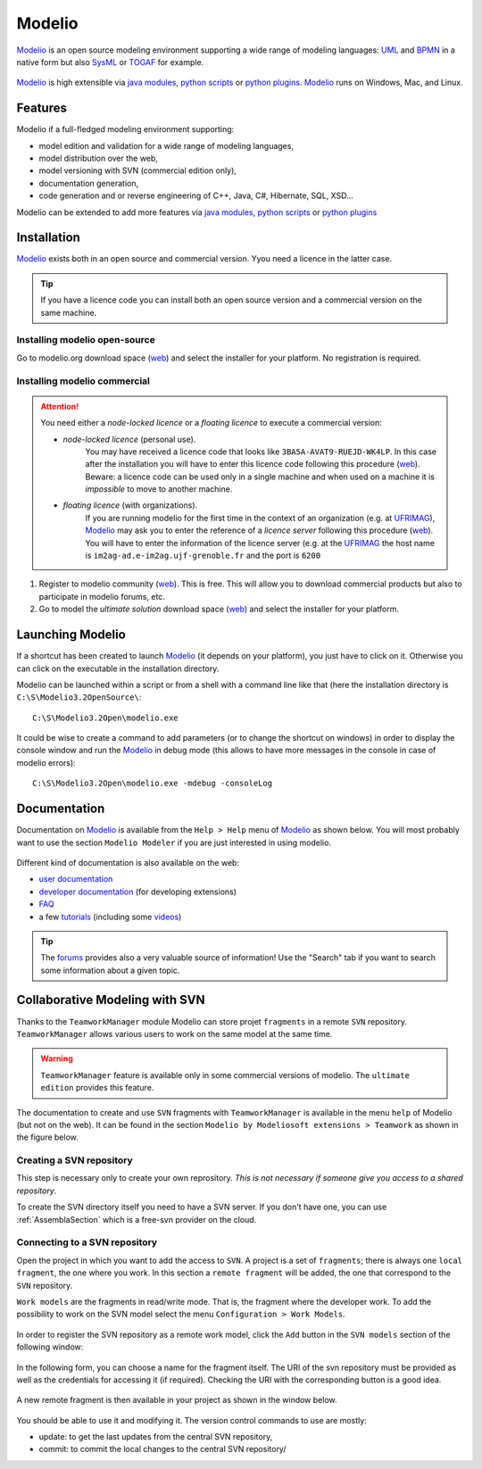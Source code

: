 Modelio
=======

Modelio_ is an open source modeling environment supporting a wide range of
modeling languages: UML_ and BPMN_ in a native form but also SysML_ or TOGAF_
for example.

.. figure:: media/various-models.jpg

Modelio_ is high extensible via `java modules`_,
`python scripts`_ or `python plugins`_. Modelio_ runs on Windows, Mac, and
Linux.

Features
--------

Modelio if a full-fledged modeling environment supporting:

* model edition and validation for a wide range of modeling languages,
* model distribution over the web,
* model versioning with SVN (commercial edition only),
* documentation generation,
* code generation and or reverse engineering of C++, Java, C#, Hibernate, SQL, XSD...

Modelio can be extended to add more features via `java modules`_,
`python scripts`_ or `python plugins`_

Installation
------------

Modelio_ exists both in an open source and commercial version. Yyou need a
licence in the latter case.

.. tip::
    If you have a licence code you can install both an open source version
    and a commercial version on the same machine.

Installing modelio open-source
^^^^^^^^^^^^^^^^^^^^^^^^^^^^^^
Go to modelio.org download space |modelio-free-download| and select the
installer for your platform. No registration is required.

Installing modelio commercial
^^^^^^^^^^^^^^^^^^^^^^^^^^^^^

.. attention::
    You need either a *node-locked licence* or a *floating licence* to execute
    a commercial version:

    * *node-locked licence* (personal use).
        You may have received a licence code that looks
        like ``3BA5A-AVAT9-RUEJD-WK4LP``. In this case after
        the installation you will have to enter this licence code following
        this procedure |modelio-licence-node|. Beware: a licence code can be used
        only in a single machine and when used on a machine it is *impossible*
        to move to another machine.

    * *floating licence* (with organizations).
        If you are running modelio for the first time in the context of an
        organization (e.g. at UFRIMAG_), Modelio_ may ask you
        to enter the reference of a *licence server* following this procedure
        |modelio-licence-client|. You will have to enter the information of
        the licence server (e.g. at the UFRIMAG_ the host name is
        ``im2ag-ad.e-im2ag.ujf-grenoble.fr`` and the port is ``6200``


#. Register to modelio community |modelio-register|. This is free.
   This will allow you to download commercial products but also to
   participate in modelio forums, etc.

#. Go to model the *ultimate solution* download space |modelio-ultimate| and
   select the installer for your platform.





Launching Modelio
-----------------
If a shortcut has been created to launch Modelio_ (it depends on your platform),
you just have to click on it. Otherwise you can click on the executable in the
installation directory.

Modelio can be launched within a script or from a shell with a command line
like that (here the installation directory is ``C:\S\Modelio3.2OpenSource\``::

    C:\S\Modelio3.2Open\modelio.exe

It could be wise to create a command to add parameters (or to change the
shortcut on windows) in order to display the console window and run the Modelio_
in debug mode (this allows to have more messages in the console in case of
modelio errors)::

    C:\S\Modelio3.2Open\modelio.exe -mdebug -consoleLog


Documentation
-------------

Documentation on Modelio_ is available from the ``Help > Help`` menu of
Modelio_ as shown below. You will most probably want to use the section
``Modelio Modeler`` if you are just interested in using modelio.

.. figure:: media/help.jpg

Different kind of documentation is also available on the web:

* |modelio-documentation-user|
* |modelio-documentation-developers| (for developing extensions)
* |modelio-documentation-faq|
* a few |modelio-documentation-tutorials| (including some |modelio-videos|)

.. tip::
    The |modelio-forums| provides also a very valuable source of information!
    Use the "Search" tab if you want to search some information about a given
    topic.

.. figure:: media/forums.jpg



Collaborative Modeling with SVN
-------------------------------
Thanks to the ``TeamworkManager`` module Modelio can store projet ``fragments``
in a remote ``SVN`` repository. ``TeamworkManager``  allows various users to
work on the same model at the same time.

.. warning::
    ``TeamworkManager`` feature is available only in some commercial versions
    of modelio. The ``ultimate edition`` provides this feature.

The documentation to create and use ``SVN`` fragments with ``TeamworkManager``
is available in the menu ``help`` of Modelio (but not on the web). It can be
found in the section  ``Modelio by Modeliosoft extensions > Teamwork`` as
shown in the figure below.

.. figure:: media/ModelioSvnDocumentation.jpg
    :align: center

Creating a SVN repository
^^^^^^^^^^^^^^^^^^^^^^^^^
This step is necessary only to create your own reprository. *This is not
necessary if someone give you access to a shared repository*.

To create the SVN directory itself you need to have a SVN server. If you don't
have one, you can use :ref:`AssemblaSection` which is a free-svn provider on the
cloud.

Connecting to a SVN repository
^^^^^^^^^^^^^^^^^^^^^^^^^^^^^^
Open the project in which you want to add the access to ``SVN``. A project is a
set of ``fragments``; there is always one ``local fragment``, the one where you
work. In this section a ``remote fragment`` will be added, the one that
correspond to the ``SVN`` repository.

``Work models`` are the fragments in read/write mode. That is, the fragment
where the developer work. To add the possibility to work on the SVN model
select the menu ``Configuration > Work Models``.

.. figure:: media/ModelioSvnConfigurationMenu.jpg
    :align: center

In order to register the SVN repository as a remote work model, click the
``Add`` button in the ``SVN models`` section of the following window:

.. figure:: media/ModelioSVNWorkModels.jpg
    :align: center

In the following form, you can choose a name for the fragment itself. The
URI of the svn repository must be provided as well as the credentials for
accessing it (if required). Checking the URI  with the corresponding button
is a good idea.

.. figure:: media/ModelioSVNLogin.jpg
    :align: center

A new remote fragment is then available in your project as shown in the window
below.

.. figure:: media/ModelionSVNFragment.jpg
    :align: center

You should be able to use it and modifying it. The version control commands to use
are mostly:

* update: to get the last updates from the central SVN repository,
* commit: to commit the local changes to the central SVN repository/


.. ............................................................................

.. |modelio-documentation-user| replace::
    `user documentation <https://www.modelio.org/documentation/user-manuals.html>`__

.. |modelio-documentation-developers| replace::
    `developer documentation <https://www.modelio.org/documentation/developer-api.html>`__

.. |modelio-documentation-faq| replace::
    `FAQ <https://www.modelio.org/documentation/faq-menu.html>`__

.. |modelio-documentation-tutorials| replace::
    `tutorials <https://www.modelio.org/documentation/tutorials.html>`__

.. |modelio-videos| replace::
    `videos <https://www.youtube.com/user/ModelioCommunity>`__

.. |modelio-forums| replace::
    `forums <https://www.youtube.com/user/ModelioCommunity>`__

.. |modelio-free-download| replace::
    (`web <https://www.modelio.org/downloads/download-modelio.html>`__)

.. |modelio-register| replace::
    (`web <http://www.modeliosoft.com/en/purchase/user-registration.html?page=shop.registration>`__)

.. |modelio-ultimate| replace::
    (`web <http://www.modeliosoft.com/en/download/ultimate-solution.html>`__)

.. |modelio-licence-node| replace::
    (`web <http://www.modeliosoft.com/licensing/license-activation.html#automatic_activation>`__)

.. |modelio-licence-client| replace::
    (`web <http://www.modeliosoft.com/licensing/license-activation.html#configure_client>`__)

.. |modelio-documentation| replace::
    (`web <http://www.modeliosoft.com/licensing/license-activation.html#configure_client>`__)

.. _Modelio: https://www.modelio.org/

.. _UML: http://en.wikipedia.org/wiki/Unified_Modeling_Language

.. _BPMN: http://en.wikipedia.org/wiki/Business_Process_Model_and_Notation

.. _SysML: http://en.wikipedia.org/wiki/Systems_Modeling_Language

.. _TOGAF: http://en.wikipedia.org/wiki/The_Open_Group_Architecture_Framework

.. _WSDL: http://en.wikipedia.org/wiki/Web_Services_Description_Language

.. _`java modules`: http://www.modeliosoft.com/en/modelio-store/modules.html

.. _`python scripts`: http://www.modeliosoft.com/en/modelio-store/scripts.html

.. _`python plugins`: http://PyModelio.readthedocs.org

.. _UFRIMAG: http://ufrima.imag.fr/
